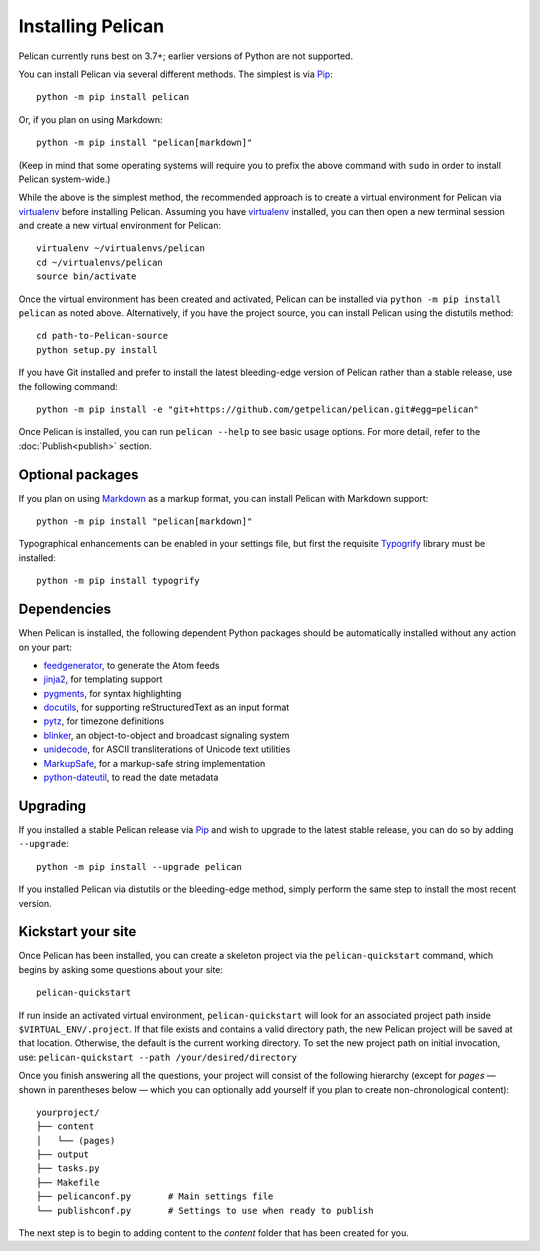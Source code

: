 Installing Pelican
##################

Pelican currently runs best on 3.7+; earlier versions of Python are not supported.

You can install Pelican via several different methods. The simplest is via Pip_::

    python -m pip install pelican

Or, if you plan on using Markdown::

    python -m pip install "pelican[markdown]"

(Keep in mind that some operating systems will require you to prefix the above
command with ``sudo`` in order to install Pelican system-wide.)

While the above is the simplest method, the recommended approach is to create a
virtual environment for Pelican via virtualenv_ before installing Pelican.
Assuming you have virtualenv_ installed, you can then open a new terminal
session and create a new virtual environment for Pelican::

    virtualenv ~/virtualenvs/pelican
    cd ~/virtualenvs/pelican
    source bin/activate

Once the virtual environment has been created and activated, Pelican can be
installed via ``python -m pip install pelican`` as noted above. Alternatively, if you
have the project source, you can install Pelican using the distutils method::

    cd path-to-Pelican-source
    python setup.py install

If you have Git installed and prefer to install the latest bleeding-edge
version of Pelican rather than a stable release, use the following command::

    python -m pip install -e "git+https://github.com/getpelican/pelican.git#egg=pelican"

Once Pelican is installed, you can run ``pelican --help`` to see basic usage
options. For more detail, refer to the :doc:`Publish<publish>` section.

Optional packages
-----------------

If you plan on using `Markdown <https://pypi.org/project/Markdown/>`_ as a
markup format, you can install Pelican with Markdown support::

    python -m pip install "pelican[markdown]"

Typographical enhancements can be enabled in your settings file, but first the
requisite `Typogrify <https://pypi.org/project/typogrify/>`_ library must be
installed::

    python -m pip install typogrify

Dependencies
------------

When Pelican is installed, the following dependent Python packages should be
automatically installed without any action on your part:

* `feedgenerator <https://pypi.org/project/feedgenerator/>`_, to generate the
  Atom feeds
* `jinja2 <https://pypi.org/project/Jinja2/>`_, for templating support
* `pygments <https://pypi.org/project/Pygments/>`_, for syntax highlighting
* `docutils <https://pypi.org/project/docutils/>`_, for supporting
  reStructuredText as an input format
* `pytz <https://pypi.org/project/pytz/>`_, for timezone definitions
* `blinker <https://pypi.org/project/blinker/>`_, an object-to-object and
  broadcast signaling system
* `unidecode <https://pypi.org/project/Unidecode/>`_, for ASCII
  transliterations of Unicode text
  utilities
* `MarkupSafe <https://pypi.org/project/MarkupSafe/>`_, for a markup-safe
  string implementation
* `python-dateutil <https://pypi.org/project/python-dateutil/>`_, to read
  the date metadata

Upgrading
---------

If you installed a stable Pelican release via Pip_ and wish to upgrade to
the latest stable release, you can do so by adding ``--upgrade``::

    python -m pip install --upgrade pelican

If you installed Pelican via distutils or the bleeding-edge method, simply
perform the same step to install the most recent version.

Kickstart your site
-------------------

Once Pelican has been installed, you can create a skeleton project via the
``pelican-quickstart`` command, which begins by asking some questions about
your site::

    pelican-quickstart

If run inside an activated virtual environment, ``pelican-quickstart`` will
look for an associated project path inside ``$VIRTUAL_ENV/.project``. If that
file exists and contains a valid directory path, the new Pelican project will
be saved at that location. Otherwise, the default is the current working
directory. To set the new project path on initial invocation, use:
``pelican-quickstart --path /your/desired/directory``

Once you finish answering all the questions, your project will consist of the
following hierarchy (except for *pages* — shown in parentheses below — which
you can optionally add yourself if you plan to create non-chronological
content)::

    yourproject/
    ├── content
    │   └── (pages)
    ├── output
    ├── tasks.py
    ├── Makefile
    ├── pelicanconf.py       # Main settings file
    └── publishconf.py       # Settings to use when ready to publish

The next step is to begin to adding content to the *content* folder that has
been created for you.

.. _Pip: https://pip.pypa.io/
.. _virtualenv: https://virtualenv.pypa.io/en/latest/
